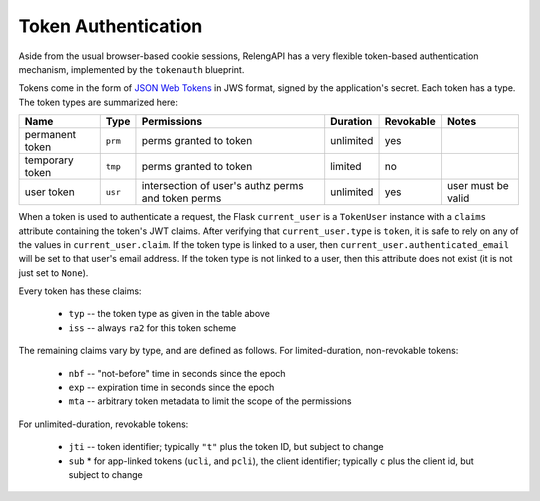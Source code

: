 Token Authentication
====================

Aside from the usual browser-based cookie sessions, RelengAPI has a very flexible token-based authentication mechanism, implemented by the ``tokenauth`` blueprint.

Tokens come in the form of `JSON Web Tokens <http://self-issued.info/docs/draft-ietf-oauth-json-web-token.html>`_ in JWS format, signed by the application's secret.
Each token has a type.
The token types are summarized here:

=============== ======== =========================== ========= ========= ======================
Name            Type     Permissions                 Duration  Revokable Notes
=============== ======== =========================== ========= ========= ======================
permanent token ``prm``  perms granted to token      unlimited yes
--------------- -------- --------------------------- --------- --------- ----------------------
temporary token ``tmp``  perms granted to token      limited   no
--------------- -------- --------------------------- --------- --------- ----------------------
user token      ``usr``  intersection of user's      unlimited yes       user must be valid
                         authz perms and token perms
=============== ======== =========================== ========= ========= ======================

When a token is used to authenticate a request, the Flask ``current_user`` is a ``TokenUser`` instance with a ``claims`` attribute containing the token's JWT claims.
After verifying that ``current_user.type`` is ``token``, it is safe to rely on any of the values in ``current_user.claim``.
If the token type is linked to a user, then ``current_user.authenticated_email`` will be set to that user's email address.
If the token type is not linked to a user, then this attribute does not exist (it is not just set to ``None``).

Every token has these claims:

 * ``typ`` -- the token type as given in the table above
 * ``iss`` -- always ``ra2`` for this token scheme

The remaining claims vary by type, and are defined as follows.
For limited-duration, non-revokable tokens:

 * ``nbf`` -- "not-before" time in seconds since the epoch
 * ``exp`` -- expiration time in seconds since the epoch
 * ``mta`` -- arbitrary token metadata to limit the scope of the permissions

For unlimited-duration, revokable tokens:

 * ``jti`` -- token identifier; typically ``"t"`` plus the token ID, but subject to change
 * ``sub``
   * for app-linked tokens (``ucli``, and ``pcli``), the client identifier; typically ``c`` plus the client id, but subject to change
